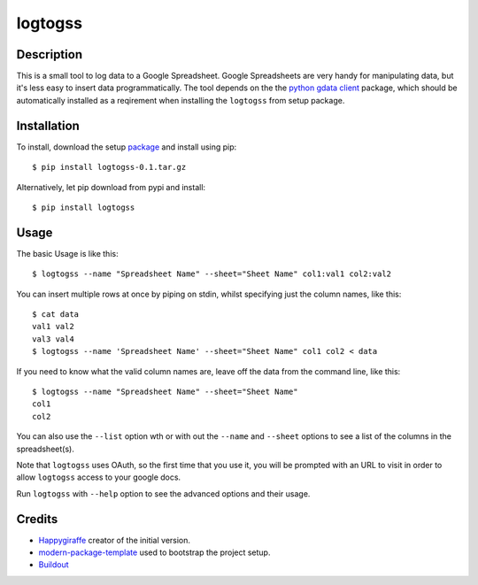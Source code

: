 logtogss
========

Description
-----------

This is a small tool to log data to a Google Spreadsheet. Google Spreadsheets are very handy for manipulating data, but it's less easy to insert data programmatically. The tool depends on the the `python gdata client`_ package, which should be automatically installed as a reqirement when installing the ``logtogss`` from setup package.

Installation
------------

To install, download the setup package_ and install using pip::

    $ pip install logtogss-0.1.tar.gz

Alternatively, let pip download from pypi and install::

    $ pip install logtogss

Usage
-----

The basic Usage is like this::

    $ logtogss --name "Spreadsheet Name" --sheet="Sheet Name" col1:val1 col2:val2

You can insert multiple rows at once by piping on stdin, whilst specifying just the column names, like this::

    $ cat data
    val1 val2
    val3 val4
    $ logtogss --name 'Spreadsheet Name' --sheet="Sheet Name" col1 col2 < data

If you need to know what the valid column names are, leave off the data from the command line, like this::

    $ logtogss --name "Spreadsheet Name" --sheet="Sheet Name"
    col1
    col2

You can also use the ``--list`` option wth or with out the ``--name`` and ``--sheet`` options to see a list of the columns in the spreadsheet(s).

Note that ``logtogss`` uses OAuth, so the first time that you use it, you will be prompted with an URL to visit in order to allow ``logtogss`` access to your google docs.

Run ``logtogss`` with ``--help`` option to see the advanced options and their usage.

Credits
-------

- `Happygiraffe`_ creator of the initial version.
- `modern-package-template`_ used to bootstrap the project setup.
- `Buildout`_

.. _Happygiraffe: https://github.com/happygiraffe/logss/
.. _`modern-package-template`: http://pypi.python.org/pypi/modern-package-template
.. _`python gdata client`: http://code.google.com/p/gdata-python-client/
.. _Buildout: http://www.buildout.org/
.. _package: https://github.com/downloads/haridsv/logss/logtogss-0.1.tar.gz
